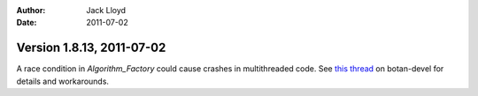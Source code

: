 
:Author: Jack Lloyd
:Date: 2011-07-02

Version 1.8.13, 2011-07-02
----------------------------------------

A race condition in `Algorithm_Factory` could cause crashes in
multithreaded code. See `this thread
<http://lists.randombit.net/pipermail/botan-devel/2011-July/001455.html>`_
on botan-devel for details and workarounds.

